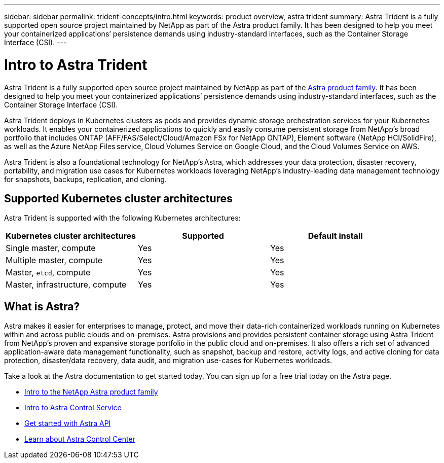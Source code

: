 ---
sidebar: sidebar
permalink: trident-concepts/intro.html
keywords: product overview, astra trident
summary: Astra Trident is a fully supported open source project maintained by NetApp as part of the Astra product family. It has been designed to help you meet your containerized applications’ persistence demands using industry-standard interfaces, such as the Container Storage Interface (CSI).
---

= Intro to Astra Trident
:hardbreaks:
:icons: font
:imagesdir: ../media/

Astra Trident is a fully supported open source project maintained by NetApp as part of the link:https://docs.netapp.com/us-en/astra-family/intro-family.html[Astra product family^]. It has been designed to help you meet your containerized applications’ persistence demands using industry-standard interfaces, such as the Container Storage Interface (CSI).

Astra Trident deploys in Kubernetes clusters as pods and provides dynamic storage orchestration services for your Kubernetes workloads. It enables your containerized applications to quickly and easily consume persistent storage from NetApp’s broad portfolio that includes ONTAP (AFF/FAS/Select/Cloud/Amazon FSx for NetApp ONTAP), Element software (NetApp HCI/SolidFire), as well as the Azure NetApp Files service, Cloud Volumes Service on Google Cloud, and the Cloud Volumes Service on AWS.

Astra Trident is also a foundational technology for NetApp’s Astra, which addresses your data protection, disaster recovery, portability, and migration use cases for Kubernetes workloads leveraging NetApp’s industry-leading data management technology for snapshots, backups, replication, and cloning.

== Supported Kubernetes cluster architectures

Astra Trident is supported with the following Kubernetes architectures:

[cols=3*,options="header"]
|===
|Kubernetes cluster architectures
|Supported
|Default install
|Single master, compute |Yes a| Yes
|Multiple master, compute |Yes a|
Yes
|Master, `etcd`, compute |Yes a|
Yes
|Master, infrastructure, compute |Yes a|
Yes
|===

== What is Astra?

Astra makes it easier for enterprises to manage, protect, and move their data-rich containerized workloads running on Kubernetes within and across public clouds and on-premises. Astra provisions and provides persistent container storage using Astra Trident from NetApp’s proven and expansive storage portfolio in the public cloud and on-premises. It also offers a rich set of advanced application-aware data management functionality, such as snapshot, backup and restore, activity logs, and active cloning for data protection, disaster/data recovery, data audit, and migration use-cases for Kubernetes workloads.

Take a look at the Astra documentation to get started today. You can sign up for a free trial today on the Astra page.

* https://docs.netapp.com/us-en/astra-family/intro-family.html[Intro to the NetApp Astra product family]
* https://docs.netapp.com/us-en/astra/get-started/intro.html[Intro to Astra Control Service^]
* https://docs.netapp.com/us-en/astra-automation/get-started/before_get_started.html[Get started with Astra API^]
* https://docs.netapp.com/us-en/astra-control-center/concepts/intro.html[Learn about Astra Control Center^]
